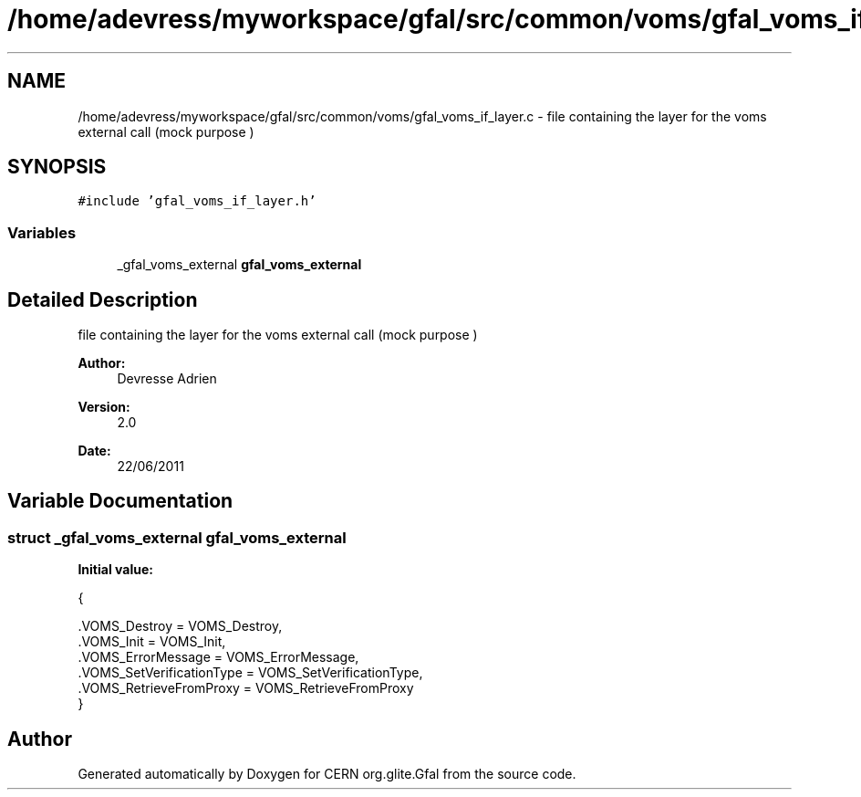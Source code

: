 .TH "/home/adevress/myworkspace/gfal/src/common/voms/gfal_voms_if_layer.c" 3 "18 Aug 2011" "Version 1.90" "CERN org.glite.Gfal" \" -*- nroff -*-
.ad l
.nh
.SH NAME
/home/adevress/myworkspace/gfal/src/common/voms/gfal_voms_if_layer.c \- file containing the layer for the voms external call (mock purpose ) 
.SH SYNOPSIS
.br
.PP
\fC#include 'gfal_voms_if_layer.h'\fP
.br

.SS "Variables"

.in +1c
.ti -1c
.RI "_gfal_voms_external \fBgfal_voms_external\fP"
.br
.in -1c
.SH "Detailed Description"
.PP 
file containing the layer for the voms external call (mock purpose ) 

\fBAuthor:\fP
.RS 4
Devresse Adrien 
.RE
.PP
\fBVersion:\fP
.RS 4
2.0 
.RE
.PP
\fBDate:\fP
.RS 4
22/06/2011 
.RE
.PP

.SH "Variable Documentation"
.PP 
.SS "struct _gfal_voms_external gfal_voms_external"
.PP
\fBInitial value:\fP
.PP
.nf
 {
        
        .VOMS_Destroy = VOMS_Destroy,
        .VOMS_Init = VOMS_Init,
        .VOMS_ErrorMessage = VOMS_ErrorMessage,
        .VOMS_SetVerificationType = VOMS_SetVerificationType,
        .VOMS_RetrieveFromProxy = VOMS_RetrieveFromProxy
}
.fi
.SH "Author"
.PP 
Generated automatically by Doxygen for CERN org.glite.Gfal from the source code.
